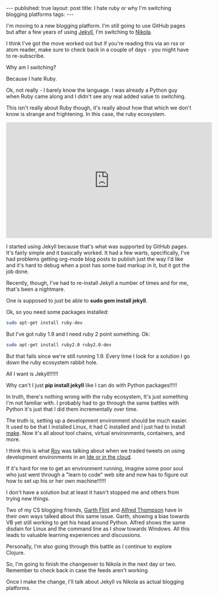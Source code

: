 #+STARTUP: showall indent
#+STARTUP: hidestars
#+OPTIONS: toc:nil
#+begin_html
---
published: true
layout: post
title: I hate ruby or why I'm switching blogging platforms
tags:  
---
#+end_html

I'm moving to a new blogging platform. I'm still going to use GitHub
pages but after a few years of using [[https://jekyllrb.com/][Jekyll]], I'm switching to [[https://getnikola.com/][Nikola]].

I think I've got the move worked out but if you're reading this via an
rss or atom reader, make sure to check back in a couple of days - you
might have to re-subscribe.

Why am I switching?

Because I hate Ruby. 

Ok, not really - I barely know the language. I was already a  Python
guy when Ruby came along and I didn't see any real added value to
switching. 

This isn't really about Ruby though, it's really about how that which
we don't know is strange and frightening. In this case, the ruby ecosystem.

#+BEGIN_HTML
<iframe width="560" height="315" src="https://www.youtube.com/embed/LV0wTtiJygY" frameborder="0" allowfullscreen></iframe>
#+END_HTML

I started using Jekyll because that's what was supported by GitHub
pages. It's fairly simple and it basically worked. It had a few
warts, specifically, I've had problems getting org-mode blog posts to
publish just the way I'd like and it's hard to debug when a post has
some bad markup in it, but it got the job done. 

Recently, though, I've had to re-install Jekyll a number of  times and
for me, that's been a nightmare.

One is supposed to just be able to **sudo gem install jekyll**.

Ok, so you need some packages installed:

#+BEGIN_SRC bash
sudo apt-get install ruby-dev 
#+END_SRC

But I've got ruby 1.9 and I need ruby 2 point something. Ok:

#+BEGIN_SRC bash
sudo apt-get install ruby2.0 ruby2.0-dev
#+END_SRC

But that fails since we're still running 1.9. Every time I look for a
solution I go down the ruby ecosystem rabbit hole. 

All I want is Jekyll!!!!!!

Why can't I just **pip install jekyll** like I can do with Python
packages!!!!!

In truth, there's nothing wrong with the ruby ecosystem, It's just
something I'm not familiar with. I probably had to go through the same
battles with Python it's just that I did them incrementally over time.

The truth is, setting up a development environment should be much
easier. It used to be that I installed Linux, it had C installed and I
just had to install [[https://en.wikipedia.org/wiki/Make_(software)][make]]. Now it's all about tool chains, virtual
environments, containers, and more.

 I think this is what [[https://twitter.com/roybahat][Roy]] was talking about when we traded
tweets on using development environments in an  [[http://cestlaz.github.io/2016/04/12/ide-or-cloud.html#.Vw_nPN9vETt][Ide or in the cloud]].

If it's hard for me to get an environment running, imagine some poor
soul who just went through a "learn to code" web site and now has to
figure out how to set up his or her own machine!!!!!!

I don't have a solution but at least it hasn't stopped me and others
from trying new things.

Two of my CS blogging friends, [[https://gflint.wordpress.com/][Garth Flint]] and [[http://blog.acthompson.net/][Alfred Thompson]] have in
their own ways talked about this same issue. Garth, showing a bias
towards VB yet still working to get his head around Python. Alfred
shows the same disdain for Linux and the command line as I show
towards Windows. All this leads to valuable learning experiences and
discussions.

Personally, I'm also going through this battle as I continue to
explore Clojure.

So, I'm going to finish the changeover to Nikola in the next day or
two. Remember to check back in case the feeds aren't working.

Once I make the change, I'll talk about Jekyll vs Nikola as actual
blogging platforms.

